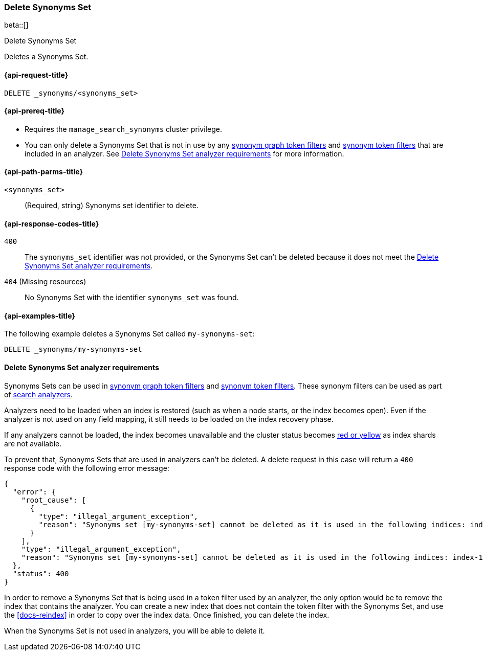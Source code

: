 [[delete-synoyms-set]]
=== Delete Synonyms Set

beta::[]

++++
<titleabbrev>Delete Synonyms Set</titleabbrev>
++++

Deletes a Synonyms Set.

[[delete-synonyms-set-request]]
==== {api-request-title}

`DELETE _synonyms/<synonyms_set>`

[[delete-synonyms-set-prereqs]]
==== {api-prereq-title}

* Requires the `manage_search_synonyms` cluster privilege.
* You can only delete a Synonyms Set that is not in use by any <<analysis-synonym-graph-tokenfilter,synonym graph token filters>> and <<analysis-synonym-tokenfilter,synonym token filters>> that are included in an analyzer. See <<delete-synonym-set-analyzer-requirements>> for more information.

[[delete-synonyms-set-path-params]]
==== {api-path-parms-title}

`<synonyms_set>`::
(Required, string)
Synonyms set identifier to delete.


[[delete-synonyms-set-response-codes]]
==== {api-response-codes-title}

`400`::
The `synonyms_set` identifier was not provided, or the Synonyms Set can't be deleted because it does not meet the <<delete-synonym-set-analyzer-requirements>>.

`404` (Missing resources)::
No Synonyms Set with the identifier `synonyms_set` was found.

[[delete-synonyms-set-example]]
==== {api-examples-title}

The following example deletes a Synonyms Set called `my-synonyms-set`:

[source,console]
----
DELETE _synonyms/my-synonyms-set
----


[discrete]
[[delete-synonym-set-analyzer-requirements]]
==== Delete Synonyms Set analyzer requirements

Synonyms Sets can be used in  <<analysis-synonym-graph-tokenfilter,synonym graph token filters>> and <<analysis-synonym-tokenfilter,synonym token filters>>.
These synonym filters can be used as part of <<search-analyzer, search analyzers>>.

Analyzers need to be loaded when an index is restored (such as when a node starts, or the index becomes open).
Even if the analyzer is not used on any field mapping, it still needs to be loaded on the index recovery phase.

If any analyzers cannot be loaded, the index becomes unavailable and the cluster status becomes <<red-yellow-cluster-status,red or yellow>> as index shards are not available.

To prevent that, Synonyms Sets that are used in analyzers can't be deleted.
A delete request in this case will return a `400` response code with the following error message:

[source,console-result]
----
{
  "error": {
    "root_cause": [
      {
        "type": "illegal_argument_exception",
        "reason": "Synonyms set [my-synonyms-set] cannot be deleted as it is used in the following indices: index-1, index-2"
      }
    ],
    "type": "illegal_argument_exception",
    "reason": "Synonyms set [my-synonyms-set] cannot be deleted as it is used in the following indices: index-1, index-2"
  },
  "status": 400
}
----
// TEST[skip:TBD]

In order to remove a Synonyms Set that is being used in a token filter used by an analyzer, the only option would be to remove the index that contains the analyzer.
You can create a new index that does not contain the token filter with the Synonyms Set, and use the <<docs-reindex>> in order to copy over the index data.
Once finished, you can delete the index.

When the Synonyms Set is not used in analyzers, you will be able to delete it.



